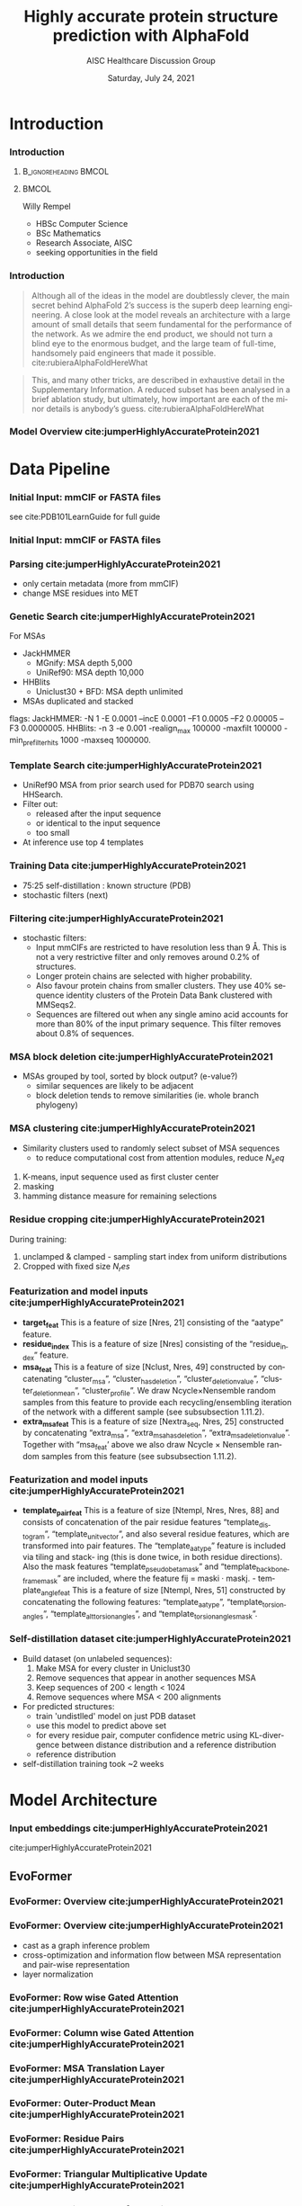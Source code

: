 * HEADER :ignore:noexport:
#+TITLE: Highly accurate protein structure prediction with AlphaFold
#+SUBTITLE: AISC Healthcare Discussion Group 
#+EMAIL: willy.rempel@rempellabs.com  
#+AUTHOR: Willy Rempel
#+LATEX_HEADER: \author{Willy Rempel}
#+DATE: Saturday, July 24, 2021 
#+DESCRIPTION: 
#+KEYWORDS: 
#+LANGUAGE:  en
#+PROPERTY: header-args :tangle yes :comments link :results link
#+OPTIONS: H:3 toc:nil author:nil todo:nil p:nil stat:nil d:nil num:nil
#+OPTIONS:   TeX:t LaTeX:t skip:nil d:nil todo:t pri:nil tags:not-in-toc
#+INFOJS_OPT: view:nil toc:nil ltoc:t mouse:underline buttons:0 path:https://orgmode.org/org-info.js
#+SELECT_TAGS: export
#+EXCLUDE_TAGS: noexport

#+STARTUP: beamer
#+LATEX_CLASS: beamer
#+LaTeX_CLASS_OPTIONS: [presentation, smaller]
#+COLUMNS: %45ITEM %10BEAMER_ENV(Env) %10BEAMER_ACT(Act) %4BEAMER_COL(Col) %8BEAMER_OPT(Opt)
#+BEAMER_FRAME_LEVEL: 3
#+BEAMER_THEME: Rochester 
#+BEAMER_COLOR_THEME: dolphin
#+BEAMER_HEADER: \graphicspath{{./imgs/}}
#+LATEX_HEADER: \beamertemplatenavigationsymbolsempty
#+LATEX_HEADER: \setbeamertemplate{headline}{}
#+LATEX_HEADER: \setbeamersize{text margin left=0pt,text margin right=0pt}


#+LATEX_HEADER: \usepackage{amsmath, amsthm, amssymb}
#+LATEX_HEADER: \usepackage{verbatim, appendix}
#+LATEX_HEADER: \usepackage{ulem}
#+LATEX_HEADER: \usepackage{graphicx}
#+LATEX_HEADER: \usepackage{caption}
# #+LATEX_HEADER: \usepackage{titletoc}
#+LATEX_HEADER: \usepackage{pseudocode}
#+LaTeX_HEADER: \usepackage[ruled]{algorithm2e}
#+LaTeX_HEADER: \usepackage{array}
# #+LaTeX_HEADER: \usepackage[svgnames, table]{xcolor}
# #+LaTeX_HEADER: \usepackage[most]{tcolorbox}
#+LaTeX_HEADER: \usepackage{booktabs}
#+LaTeX_HEADER: \usepackage{listings}

#+LaTeX_HEADER: \usepackage[]{biblatex} 
#+LaTeX_HEADER: \setbeamertemplate{bibliography item}{\insertbiblabel}
#+LaTeX_HEADER: \AtEveryBibitem{\clearfield{note}}
#+LaTeX_HEADER: \bibliography{AlphafoldTalk2021.bib} 
# bibliography:AlphafoldTalk2021.bib

#+LATEX: \maketitle

\setbeamerfont{large}{size=\large}

* START [0/1] :ignore:noexport:
** LOG
** ---
** [.] train todo 

Predictions of side chain chi angles as well as the final, per-residue accuracy of the structure (pLDDT) are computed with small per-residue networks on the final activations at the end of the network.
The estimate of the TM-score (pTM) is obtained from a pairwise error prediction that is computed as a linear projection from the final pair representation.
The final loss (that we term the frame-aligned point error (FAPE) (Fig. 3f)) compares the predicted atom positions to the true positions under many different alignments.
For each alignment, defined by aligning the predicted frame (Rk,tk) to the corresponding true frame, we compute the distance of all predicted atom positions xi from the true atom positions.
The resulting Nframes × Natoms distances are penalized with a clamped L1-loss.
This creates a strong bias for atoms to be correct relative to the local frame of each residue and hence correct with respect to its side chain interactions, as well as providing the main source of chirality for AlphaFold (Suppl. Methods 1.9.3 and Suppl. Fig. 9).

makes effective use of the unlabelled sequence data and significantly
improves the accuracy of the resulting network.
Additionally, we randomly mask out or mutate individual residues
within the MSA and have a Bidirectional Encoder Representations from
Transformers (BERT)-style37 objective to predict the masked elements
of the MSA sequences. This objective encourages the network to learn
to interpret phylogenetic and covariation relationships without hardcoding a particular correlation statistic into the features. The BERT
objective is trained jointly with the normal PDB structure loss on the
same training examples and is not pre-trained, in contrast to recent
independent work38.
* refs :ignore:noexport:
* snips :ignore:noexport:

- [[https://rempellabs.com][rempellabs.com]] [coming soon] \\
* CODE [0/0] :ignore:noexport:
# * Writeup [0/0] :export:ignore:
* --- :ignore:noexport:
* Results :ignore:noexport:
* Supplemental figures :ignore:noexport:
* Methods :ignore:noexport:
** Model training and evaluation	
* --- :ignore:noexport:
* Introduction 
*** Introduction
**** :B_ignoreheading:BMCOL:
:PROPERTIES:
:BEAMER_COL: 0.4
:END:
#+ATTR_LATEX: :scale 0.3
[[./imgs/profilepic2.jpg]]
**** :BMCOL:
:PROPERTIES:
:BEAMER_COL: 0.6
:END:
Willy Rempel
- HBSc Computer Science \\
- BSc Mathematics \\ 
- Research Associate, AISC \\
- seeking opportunities in the field 
*** Introduction

  #+begin_quote
  Although all of the ideas in the model are doubtlessly clever, the main secret behind AlphaFold 2’s success is the superb deep learning engineering. A close look at the model reveals an architecture with a large amount of small details that seem fundamental for the performance of the network. As we admire the end product, we should not turn a blind eye to the enormous budget, and the large team of full-time, handsomely paid engineers that made it possible.  cite:rubieraAlphaFoldHereWhat
  #+end_quote

  #+begin_quote
  This, and many other tricks, are described in exhaustive detail in the Supplementary Information. A reduced subset has been analysed in a brief ablation study, but ultimately, how important are each of the minor details is anybody’s guess.  cite:rubieraAlphaFoldHereWhat
  #+end_quote

\flushright{(above blog post is recommended reading)}
*** Model Overview cite:jumperHighlyAccurateProtein2021
:PROPERTIES:
:ID:       bef85d4f-05c7-425e-815f-b0698c0ff51a
:END:
#+ATTR_LATEX: width=\textwidth
[[./imgs/model-overview.png]] 

* Data Pipeline
*** Initial Input: mmCIF or FASTA files
#+ATTR_LATEX: height=0.2\textheight
[[./imgs/mmcif-eg.png]]

see cite:PDB101LearnGuide for full guide

*** Initial Input: mmCIF or FASTA files
#+ATTR_LATEX: height=0.9*\textheight
[[./imgs/fastafiles_2021-07-20.png]]

*** Parsing cite:jumperHighlyAccurateProtein2021

- only certain metadata (more from mmCIF)
- change MSE residues into MET

*** Genetic Search cite:jumperHighlyAccurateProtein2021
For MSAs
- JackHMMER
  - MGnify: MSA depth 5,000
  - UniRef90: MSA depth 10,000
- HHBlits
  - Uniclust30 + BFD: MSA depth unlimited
- MSAs duplicated and stacked

flags:
  JackHMMER: -N 1 -E 0.0001 --incE 0.0001 --F1 0.0005 --F2 0.00005 --F3 0.0000005.
  HHBlits: -n 3 -e 0.001 -realign_max 100000 -maxfilt 100000 -min_prefilter_hits 1000 -maxseq 1000000.

*** Template Search cite:jumperHighlyAccurateProtein2021
- UniRef90 MSA from prior search used for PDB70 search using HHSearch.
- Filter out:
  - released after the input sequence
  - or identical to the input sequence
  - too small
- At inference use top 4 templates

*** Training Data cite:jumperHighlyAccurateProtein2021
- 75:25 self-distillation : known structure (PDB)
- stochastic filters (next)

*** Filtering cite:jumperHighlyAccurateProtein2021
- stochastic filters: 
  * Input mmCIFs are restricted to have resolution less than 9 Å. This is not a very restrictive filter and only removes around 0.2% of structures.
  * Longer protein chains are selected with higher probability.
  * Also favour protein chains from smaller clusters. They use 40% sequence identity clusters of the Protein Data Bank clustered with MMSeqs2.
  * Sequences are filtered out when any single amino acid accounts for more than 80% of the input primary sequence. This filter removes about 0.8% of sequences.

*** MSA block deletion cite:jumperHighlyAccurateProtein2021
- MSAs grouped by tool, sorted by block output? (e-value?)
  - similar sequences are likely to be adjacent
  - block deletion tends to remove similarities (ie. whole branch phylogeny)

*** MSA clustering cite:jumperHighlyAccurateProtein2021
- Similarity clusters used to randomly select subset of MSA sequences 
  - to reduce computational cost from attention modules, reduce $N_seq$

1. K-means, input sequence used as first cluster center
2. masking
3. hamming distance measure for remaining selections

*** Residue cropping cite:jumperHighlyAccurateProtein2021
During training:
1. unclamped & clamped - sampling start index from uniform distributions
2. Cropped with fixed size $N_res$

*** Featurization and model inputs cite:jumperHighlyAccurateProtein2021
- *target_feat*
  This is a feature of size [Nres, 21] consisting of the “aatype” feature.
- *residue_index*
  This is a feature of size [Nres] consisting of the “residue_index” feature.
- *msa_feat*
  This is a feature of size [Nclust, Nres, 49] constructed by concatenating “cluster_msa”, “cluster_has_deletion”, “cluster_deletion_value”, “cluster_deletion_mean”, “cluster_profile”. We draw Ncycle×Nensemble random samples from this feature to provide each recycling/ensembling iteration of the network with a different sample (see subsubsection 1.11.2).
- *extra_msa_feat*
  This is a feature of size [Nextra_seq, Nres, 25] constructed by concatenating “extra_msa”, “extra_msa_has_deletion”, “extra_msa_deletion_value”. Together with “msa_feat’ above we also draw Ncycle × Nensemble random samples from this feature (see subsubsection 1.11.2).
*** Featurization and model inputs cite:jumperHighlyAccurateProtein2021
- *template_pair_feat*
  This is a feature of size [Ntempl, Nres, Nres, 88] and consists of concatenation of the pair residue features “template_distogram”, “template_unit_vector”, and also several residue features, which are transformed into pair features. The “template_aatype” feature is included via tiling and stack- ing (this is done twice, in both residue directions). Also the mask features “template_pseudo_beta_mask” and “template_backbone_frame_mask” are included, where the feature fij = maski · maskj. - template_angle_feat This is a feature of size [Ntempl, Nres, 51] constructed by concatenating the following features: “template_aatype”, “template_torsion_angles”, “template_alt_torsion_angles”, and “template_torsion_angles_mask”. 

*** Self-distillation dataset cite:jumperHighlyAccurateProtein2021

- Build dataset (on unlabeled sequences):
  1. Make MSA for every cluster in Uniclust30
  2. Remove sequences that appear in another sequences MSA
  3. Keep sequences of 200 < length < 1024
  4. Remove sequences where MSA < 200 alignments
- For predicted structures:
  - train 'undistlled' model on just PDB dataset
  - use this model to predict above set
  - for every residue pair, computer confidence metric using KL-divergence between distance distribution and a reference distribution
  - reference distribution
- self-distillation training took ~2 weeks

* Model Architecture	
*** Input embeddings cite:jumperHighlyAccurateProtein2021 
#+ATTR_LATEX: :height \textheight
[[./imgs/input_embeddings.png]]
cite:jumperHighlyAccurateProtein2021
** EvoFormer
*** EvoFormer: Overview cite:jumperHighlyAccurateProtein2021
#+ATTR_LATEX: width=\textwidth
[[./imgs/model-evoformer-main.png]] 

*** EvoFormer: Overview cite:jumperHighlyAccurateProtein2021
- cast as a graph inference problem
- cross-optimization and information flow between MSA representation and pair-wise representation
- layer normalization

*** EvoFormer: Row wise Gated Attention cite:jumperHighlyAccurateProtein2021
#+ATTR_LATEX: width=\textwidth
[[./imgs/rowwise-gated-attention.png]]

*** EvoFormer: Column wise Gated Attention cite:jumperHighlyAccurateProtein2021
#+ATTR_LATEX: width=\textwidth
[[./imgs/columnwise-gated-attention.png]]

*** EvoFormer: MSA Translation Layer cite:jumperHighlyAccurateProtein2021
#+ATTR_LATEX: width=\textwidth
[[./imgs/msa-translation-layer.png]]

*** EvoFormer: Outer-Product Mean cite:jumperHighlyAccurateProtein2021
#+ATTR_LATEX: width=\textwidth
[[./imgs/outer-product-mean.png]]

*** EvoFormer: Residue Pairs cite:jumperHighlyAccurateProtein2021
#+ATTR_LATEX: :scale 0.25
[[./imgs/model-evoformer-pair1.png]]
#+ATTR_LATEX: width=\textwidth
[[./imgs/model-evoformer-pair2.png]]

*** EvoFormer: Triangular Multiplicative Update cite:jumperHighlyAccurateProtein2021
#+ATTR_LATEX: width=\textwidth
[[./imgs/triangular-mult-update.png]]

*** EvoFormer: Triangular Self-Attention cite:jumperHighlyAccurateProtein2021
#+ATTR_LATEX: width=\textwidth
[[./imgs/triangular-self-attention.png]]

** Structure Module
*** Structure Module: Overview cite:jumperHighlyAccurateProtein2021
#+ATTR_LATEX: width=\textwidth
[[./imgs/model-structure.png]]

*** Structure Module: Frame Representation 

#+ATTR_LATEX: height=\textheight :caption {Example transform cite:SpatialTransformationMatrices}
[[./imgs/TransformationMatrix1.png]]

- rotation + translation transforms $T_i := (R_i,t_i)$
- no reflection, scaling, or shear
- they construct ground truth frames using the position of three atoms from the ground truth PDB structures using a Gram–Schmidt process (Algorithm 21)
*** Structure Module: IPA cite:jumperHighlyAccurateProtein2021
#+ATTR_LATEX: width=\textwidth
[[./imgs/ipa.png]]

*** Structure Module: Algorithm Part 1 cite:jumperHighlyAccurateProtein2021
#+ATTR_LATEX: width=\textwidth
[[./imgs/algo20-part1.png]]

*** Structure Module: Algorithm Part 2 cite:jumperHighlyAccurateProtein2021
#+ATTR_LATEX: width=\textwidth
[[./imgs/algo20-part2.png]]

*** Structure Module: Algorithm Part 3 cite:jumperHighlyAccurateProtein2021
#+ATTR_LATEX: width=\textwidth
[[./imgs/algo20-part3.png]]

*** Structure Module: Output :ignore:noexport:ARCHIVE:

- predicts backbone frames $T_i$ and torsion angles $α^f_i$
- then computes atom coordinates by applying the torsion angles to the corresponding amino acid structure with idealized bond angles and bond lengths.
- We attach a local frame to each rigid group (see Table 2), such that the torsion axis is the x-axis, and store the ideal literature atom coordinates [97] for each amino acid relative to these frames
in a table ~xlit
r,f,a , where r ∈ {ALA, ARG, ASN, . . . } denotes the residue type, f ∈ Storsion names denotes the
frame and a the atom name. We further pre-compute rigid transformations that transform atom coordinates
lit
from each frame to the frame that is higher up in the hierarchy. E.g. Tr,(χ
maps atoms in amino-acid
2 →χ1 )
type r from the χ2 -frame to the χ1 -frame. As we are only predicting heavy atoms, the extra backbone rigid
groups ω and φ do not contain atoms, but the corresponding frames contribute to the FAPE loss for alignment
to the ground truth (like all other frames).
cite:jumperHighlyAccurateProtein2021

** Final
*** Loss Functions  cite:jumperHighlyAccurateProtein2021
#+ATTR_LATEX: width=\textwidth
[[./imgs/loss-eq.png]]

- weighted sum
- weighted to reduce importance of short sequences
  
*** Loss Functions & Auxillary Heads cite:jumperHighlyAccurateProtein2021
1. Side chain and backbone torsion angle loss
2. Frame aligned point error (FAPE)
   * Configurations with FAPE(X,Y) = 0
   * Metric properties of FAPE
3. Chiral properties of AlphaFold and its loss
4. Model confidence prediction (pLDDT)
5. TM-score prediction
6. Distogram prediction
7. Masked MSA prediction
8. "Experimentally resolved" prediction
9. Structural violations

*** Loss Functions: FAPE 

#+ATTR_LATEX: width=\textwidth :caption {Algorithm 28 cite:jumperHighlyAccurateProtein2021}
[[./imgs/fape-algo.png]]


- Variation of commonly used root-mean-squared deviation (RMSD) of atomic positions
- not invariant to reflections, preventing proteins of the wrong chirality. cite:rubieraAlphaFoldHereWhat, cite:jumperHighlyAccurateProtein2021
  
* AlphaFold Inference
*** AlphaFold Inference cite:jumperHighlyAccurateProtein2021

- AlphaFold receives input features derived from:
  - the amino-acid sequence
  - MSA
  - templates (see subsubsection 1.2.9)
- outputs features:
  - atom coordinates
  - the distogram
  - per-residue confidence scores.
- Recycling x3
  - initial recycled inputs are zero

Algorithm 2 outlines the main steps (see also Fig 1e and the corresponding description in the main article).

*** AlphaFold Training cite:jumperHighlyAccurateProtein2021
[[./imgs/af-training-table.png]]

* Results 
*** Results cite:jumperHighlyAccurateProtein2021
They did well

*** Results cite:jumperHighlyAccurateProtein2021
They did well

*** Results: Positional Encodings cite:jumperHighlyAccurateProtein2021

*** Novel Folds
They did well

*** Ablation Studies cite:jumperHighlyAccurateProtein2021 
Baseline for all ablation models: Full model without noisy-student self-attention  
Ablations:
1. With noisy-student self-distillation training
2. No templates
3. No raw MSA (use MSA pairwise frequencies)
4. No triangles, biasing, or gating (use axial attention)
5. No recycling
6. No IPA (use direct projection)
7. No invariant IPA & no recycling
8. No end-to-end structure gradients (keep auxiliary heads)
9. No auxiliary distogram head
10. No auxiliary masked MSA head

*** Network Probing cite:jumperHighlyAccurateProtein2021 
todo

*** Attention Visualization cite:jumperHighlyAccurateProtein2021
todo

* Algorithms
*** Algorithm 23 Backbone update cite:jumperHighlyAccurateProtein2021 
#+ATTR_LATEX: width=\textwidth
[[./imgs/backbone-update-algo.png]]
*** Algorithm 24 Compute all atom coordinates cite:jumperHighlyAccurateProtein2021 
#+ATTR_LATEX: height=0.9\textheight :caption 
[[./imgs/all-atom-coords-algo.png]]
*** Algorithm 25 Make a transformation that rotates around the x-axis cite:jumperHighlyAccurateProtein2021 
#+ATTR_LATEX: width=\textwidth
[[./imgs/xaxis-transform-algo.png]]
*** Algorithm 26 Rename symmetric ground truth atoms cite:jumperHighlyAccurateProtein2021 
#+ATTR_LATEX: width=\textwidth
[[./imgs/rename-truth-atoms-algo26.png]]
*** Algorithm 27 Side chain and backbone torsion angle loss cite:jumperHighlyAccurateProtein2021 
#+ATTR_LATEX: width=\textwidth
[[./imgs/sidechain-backbonetorsion-loss-algo27.png]]
*** Algorithm 29 Predict model confidence pLDDT cite:jumperHighlyAccurateProtein2021 
#+ATTR_LATEX: width=\textwidth
[[./imgs/confidence-pLDDT-algo29.png]]
*** Algorithm 30 Generic recycling inference procedure cite:jumperHighlyAccurateProtein2021  
#+ATTR_LATEX: width=\textwidth
[[./imgs/recycling-algo30.png]]
*** Algorithm 31 Generic recycling training procedure cite:jumperHighlyAccurateProtein2021  
#+ATTR_LATEX: height=\textheight
[[./imgs/generic-recycling-algo31.png]]
*** Algorithm 32 Embedding of evoformer and structure module outputs for recycling cite:jumperHighlyAccurateProtein2021 
#+ATTR_LATEX: height=\textheight
[[./imgs/recycling-embedding-algo32.png]]
*** Distograms cite:jumperHighlyAccurateProtein2021
#+ATTR_LATEX: :height \textheight
[[./imgs/Examples-of-distograms-from-trRosetta.jpg]]
* Biblio
*** Bibliography
  :PROPERTIES:
  :BEAMER_OPT: fragile,allowframebreaks,label=
  :END:      
  
\printbibliography
